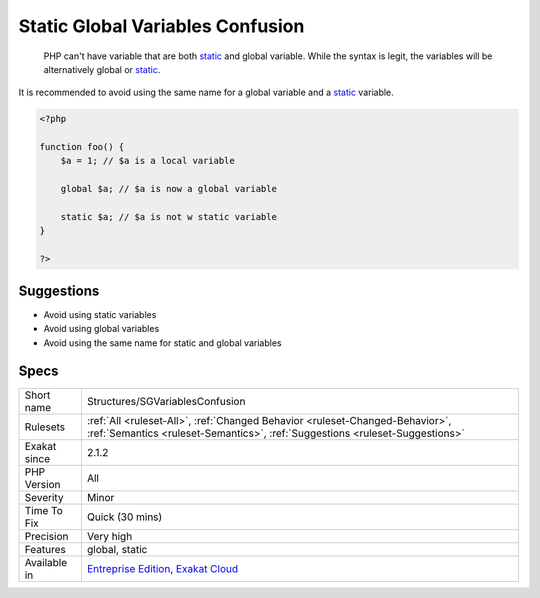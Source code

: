 .. _structures-sgvariablesconfusion:

.. _static-global-variables-confusion:

Static Global Variables Confusion
+++++++++++++++++++++++++++++++++

  PHP can't have variable that are both `static <https://www.php.net/manual/en/language.oop5.static.php>`_ and global variable. While the syntax is legit, the variables will be alternatively global or `static <https://www.php.net/manual/en/language.oop5.static.php>`_.

It is recommended to avoid using the same name for a global variable and a `static <https://www.php.net/manual/en/language.oop5.static.php>`_ variable.

.. code-block:: php
   
   <?php
   
   function foo() {
       $a = 1; // $a is a local variable
       
       global $a; // $a is now a global variable
       
       static $a; // $a is not w static variable 
   }
   
   ?>

Suggestions
___________

* Avoid using static variables
* Avoid using global variables
* Avoid using the same name for static and global variables




Specs
_____

+--------------+--------------------------------------------------------------------------------------------------------------------------------------------------------------+
| Short name   | Structures/SGVariablesConfusion                                                                                                                              |
+--------------+--------------------------------------------------------------------------------------------------------------------------------------------------------------+
| Rulesets     | :ref:`All <ruleset-All>`, :ref:`Changed Behavior <ruleset-Changed-Behavior>`, :ref:`Semantics <ruleset-Semantics>`, :ref:`Suggestions <ruleset-Suggestions>` |
+--------------+--------------------------------------------------------------------------------------------------------------------------------------------------------------+
| Exakat since | 2.1.2                                                                                                                                                        |
+--------------+--------------------------------------------------------------------------------------------------------------------------------------------------------------+
| PHP Version  | All                                                                                                                                                          |
+--------------+--------------------------------------------------------------------------------------------------------------------------------------------------------------+
| Severity     | Minor                                                                                                                                                        |
+--------------+--------------------------------------------------------------------------------------------------------------------------------------------------------------+
| Time To Fix  | Quick (30 mins)                                                                                                                                              |
+--------------+--------------------------------------------------------------------------------------------------------------------------------------------------------------+
| Precision    | Very high                                                                                                                                                    |
+--------------+--------------------------------------------------------------------------------------------------------------------------------------------------------------+
| Features     | global, static                                                                                                                                               |
+--------------+--------------------------------------------------------------------------------------------------------------------------------------------------------------+
| Available in | `Entreprise Edition <https://www.exakat.io/entreprise-edition>`_, `Exakat Cloud <https://www.exakat.io/exakat-cloud/>`_                                      |
+--------------+--------------------------------------------------------------------------------------------------------------------------------------------------------------+


